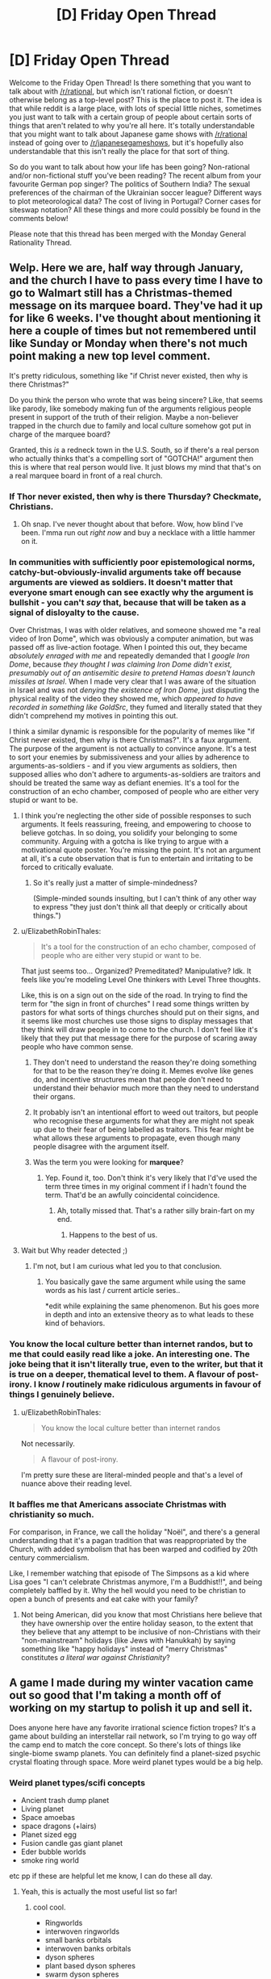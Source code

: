 #+TITLE: [D] Friday Open Thread

* [D] Friday Open Thread
:PROPERTIES:
:Author: AutoModerator
:Score: 11
:DateUnix: 1579273518.0
:DateShort: 2020-Jan-17
:END:
Welcome to the Friday Open Thread! Is there something that you want to talk about with [[/r/rational]], but which isn't rational fiction, or doesn't otherwise belong as a top-level post? This is the place to post it. The idea is that while reddit is a large place, with lots of special little niches, sometimes you just want to talk with a certain group of people about certain sorts of things that aren't related to why you're all here. It's totally understandable that you might want to talk about Japanese game shows with [[/r/rational]] instead of going over to [[/r/japanesegameshows]], but it's hopefully also understandable that this isn't really the place for that sort of thing.

So do you want to talk about how your life has been going? Non-rational and/or non-fictional stuff you've been reading? The recent album from your favourite German pop singer? The politics of Southern India? The sexual preferences of the chairman of the Ukrainian soccer league? Different ways to plot meteorological data? The cost of living in Portugal? Corner cases for siteswap notation? All these things and more could possibly be found in the comments below!

Please note that this thread has been merged with the Monday General Rationality Thread.


** Welp. Here we are, half way through January, and the church I have to pass every time I have to go to Walmart still has a Christmas-themed message on its marquee board. They've had it up for like 6 weeks. I've thought about mentioning it here a couple of times but not remembered until like Sunday or Monday when there's not much point making a new top level comment.

It's pretty ridiculous, something like "if Christ never existed, then why is there Christmas?"

Do you think the person who wrote that was being sincere? Like, that seems like parody, like somebody making fun of the arguments religious people present in support of the truth of their religion. Maybe a non-believer trapped in the church due to family and local culture somehow got put in charge of the marquee board?

Granted, this /is/ a redneck town in the U.S. South, so if there's a real person who actually thinks that's a compelling sort of "GOTCHA!" argument then this is where that real person would live. It just blows my mind that that's on a real marquee board in front of a real church.
:PROPERTIES:
:Author: ElizabethRobinThales
:Score: 9
:DateUnix: 1579287942.0
:DateShort: 2020-Jan-17
:END:

*** If Thor never existed, then why is there Thursday? Checkmate, Christians.
:PROPERTIES:
:Author: ketura
:Score: 21
:DateUnix: 1579289830.0
:DateShort: 2020-Jan-17
:END:

**** Oh snap. I've never thought about that before. Wow, how blind I've been. I'mma run out /right now/ and buy a necklace with a little hammer on it.
:PROPERTIES:
:Author: ElizabethRobinThales
:Score: 5
:DateUnix: 1579294143.0
:DateShort: 2020-Jan-18
:END:


*** In communities with sufficiently poor epistemological norms, catchy-but-obviously-invalid arguments take off because arguments are viewed as soldiers. It doesn't matter that everyone smart enough can see exactly why the argument is bullshit - you can't /say/ that, because that will be taken as a signal of disloyalty to the cause.

Over Christmas, I was with older relatives, and someone showed me "a real video of Iron Dome", which was obviously a computer animation, but was passed off as live-action footage. When I pointed this out, they became /absolutely enraged with me/ and repeatedly demanded that I /google Iron Dome/, because /they thought I was claiming Iron Dome didn't exist, presumably out of an antisemitic desire to pretend Hamas doesn't launch missiles at Israel/. When I made very clear that I was aware of the situation in Israel and was not /denying the existence of Iron Dome/, just disputing the physical reality of the video they showed me, which /appeared to have recorded in something like GoldSrc/, they fumed and literally stated that they didn't comprehend my motives in pointing this out.

I think a similar dynamic is responsible for the popularity of memes like "if Christ never existed, then why is there Christmas?". It's a faux argument. The purpose of the argument is not actually to convince anyone. It's a test to sort your enemies by submissiveness and your allies by adherence to arguments-as-soldiers - and if you view arguments as soldiers, then supposed allies who don't adhere to arguments-as-soldiers are traitors and should be treated the same way as defiant enemies. It's a tool for the construction of an echo chamber, composed of people who are either very stupid or want to be.
:PROPERTIES:
:Author: LiteralHeadCannon
:Score: 19
:DateUnix: 1579291585.0
:DateShort: 2020-Jan-17
:END:

**** I think you're neglecting the other side of possible responses to such arguments. It feels reassuring, freeing, and empowering to choose to believe gotchas. In so doing, you solidify your belonging to some community. Arguing with a gotcha is like trying to argue with a motivational quote poster. You're missing the point. It's not an argument at all, it's a cute observation that is fun to entertain and irritating to be forced to critically evaluate.
:PROPERTIES:
:Author: hyphenomicon
:Score: 8
:DateUnix: 1579293713.0
:DateShort: 2020-Jan-18
:END:

***** So it's really just a matter of simple-mindedness?

(Simple-minded sounds insulting, but I can't think of any other way to express "they just don't think all that deeply or critically about things.")
:PROPERTIES:
:Author: ElizabethRobinThales
:Score: 2
:DateUnix: 1579296849.0
:DateShort: 2020-Jan-18
:END:


**** u/ElizabethRobinThales:
#+begin_quote
  It's a tool for the construction of an echo chamber, composed of people who are either very stupid or want to be.
#+end_quote

That just seems too... Organized? Premeditated? Manipulative? Idk. It feels like you're modeling Level One thinkers with Level Three thoughts.

Like, this is on a sign out on the side of the road. In trying to find the term for "the sign in front of churches" I read some things written by pastors for what sorts of things churches should put on their signs, and it seems like most churches use those signs to display messages that they think will draw people in to come to the church. I don't feel like it's likely that they put that message there for the purpose of scaring away people who have common sense.
:PROPERTIES:
:Author: ElizabethRobinThales
:Score: 9
:DateUnix: 1579295344.0
:DateShort: 2020-Jan-18
:END:

***** They don't need to understand the reason they're doing something for that to be the reason they're doing it. Memes evolve like genes do, and incentive structures mean that people don't need to understand their behavior much more than they need to understand their organs.
:PROPERTIES:
:Author: LiteralHeadCannon
:Score: 11
:DateUnix: 1579296016.0
:DateShort: 2020-Jan-18
:END:


***** It probably isn't an intentional effort to weed out traitors, but people who recognise these arguments for what they are might not speak up due to their fear of being labelled as traitors. This fear might be what allows these arguments to propagate, even though many people disagree with the argument itself.
:PROPERTIES:
:Author: leadlinedcloud
:Score: 3
:DateUnix: 1579313148.0
:DateShort: 2020-Jan-18
:END:


***** Was the term you were looking for *marquee*?
:PROPERTIES:
:Author: MoneyLicense
:Score: 1
:DateUnix: 1579413957.0
:DateShort: 2020-Jan-19
:END:

****** Yep. Found it, too. Don't think it's very likely that I'd've used the term three times in my original comment if I hadn't found the term. That'd be an awfully coincidental coincidence.
:PROPERTIES:
:Author: ElizabethRobinThales
:Score: 2
:DateUnix: 1579414797.0
:DateShort: 2020-Jan-19
:END:

******* Ah, totally missed that. That's a rather silly brain-fart on my end.
:PROPERTIES:
:Author: MoneyLicense
:Score: 2
:DateUnix: 1579415074.0
:DateShort: 2020-Jan-19
:END:

******** Happens to the best of us.
:PROPERTIES:
:Author: ElizabethRobinThales
:Score: 1
:DateUnix: 1579415267.0
:DateShort: 2020-Jan-19
:END:


**** Wait but Why reader detected ;)
:PROPERTIES:
:Author: fassina2
:Score: 2
:DateUnix: 1579308347.0
:DateShort: 2020-Jan-18
:END:

***** I'm not, but I am curious what led you to that conclusion.
:PROPERTIES:
:Author: LiteralHeadCannon
:Score: 1
:DateUnix: 1579308680.0
:DateShort: 2020-Jan-18
:END:

****** You basically gave the same argument while using the same words as his last / current article series..

*edit while explaining the same phenomenon. But his goes more in depth and into an extensive theory as to what leads to these kind of behaviors.
:PROPERTIES:
:Author: fassina2
:Score: 1
:DateUnix: 1579308906.0
:DateShort: 2020-Jan-18
:END:


*** You know the local culture better than internet randos, but to me that could easily read like a joke. An interesting one. The joke being that it isn't literally true, even to the writer, but that it is true on a deeper, thematical level to them. A flavour of post-irony. I know /I/ routinely make ridiculous arguments in favour of things I genuinely believe.
:PROPERTIES:
:Author: kurtofconspiracy
:Score: 9
:DateUnix: 1579294295.0
:DateShort: 2020-Jan-18
:END:

**** u/ElizabethRobinThales:
#+begin_quote
  You know the local culture better than internet randos
#+end_quote

Not necessarily.

#+begin_quote
  A flavour of post-irony.
#+end_quote

I'm pretty sure these are literal-minded people and that's a level of nuance above their reading level.
:PROPERTIES:
:Author: ElizabethRobinThales
:Score: 2
:DateUnix: 1579296390.0
:DateShort: 2020-Jan-18
:END:


*** It baffles me that Americans associate Christmas with christianity so much.

For comparison, in France, we call the holiday "Noël", and there's a general understanding that it's a pagan tradition that was reappropriated by the Church, with added symbolism that has been warped and codified by 20th century commercialism.

Like, I remember watching that episode of The Simpsons as a kid where Lisa goes "I can't celebrate Christmas anymore, I'm a Buddhist!!", and being completely baffled by it. Why the hell would you need to be christian to open a bunch of presents and eat cake with your family?
:PROPERTIES:
:Author: CouteauBleu
:Score: 6
:DateUnix: 1579302902.0
:DateShort: 2020-Jan-18
:END:

**** Not being American, did you know that most Christians here believe that they have ownership over the entire holiday season, to the extent that they believe that any attempt to be inclusive of non-Christians with their "non-mainstream" holidays (like Jews with Hanukkah) by saying something like "happy holidays" instead of "merry Christmas" constitutes /a literal war against Christianity/?
:PROPERTIES:
:Author: ElizabethRobinThales
:Score: 4
:DateUnix: 1579305153.0
:DateShort: 2020-Jan-18
:END:


** A game I made during my winter vacation came out so good that I'm taking a month off of working on my startup to polish it up and sell it.

Does anyone here have any favorite irrational science fiction tropes? It's a game about building an interstellar rail network, so I'm trying to go way off the camp end to match the core concept. So there's lots of things like single-biome swamp planets. You can definitely find a planet-sized psychic crystal floating through space. More weird planet types would be a big help.
:PROPERTIES:
:Author: jtolmar
:Score: 9
:DateUnix: 1579315959.0
:DateShort: 2020-Jan-18
:END:

*** Weird planet types/scifi concepts

- Ancient trash dump planet
- Living planet
- Space amoebas
- space dragons (+lairs)
- Planet sized egg
- Fusion candle gas giant planet
- Eder bubble worlds
- smoke ring world

etc pp if these are helpful let me know, I can do these all day.
:PROPERTIES:
:Author: SvalbardCaretaker
:Score: 8
:DateUnix: 1579447956.0
:DateShort: 2020-Jan-19
:END:

**** Yeah, this is actually the most useful list so far!
:PROPERTIES:
:Author: jtolmar
:Score: 2
:DateUnix: 1579451477.0
:DateShort: 2020-Jan-19
:END:

***** cool cool.

- Ringworlds
- interwoven ringworlds
- small banks orbitals
- interwoven banks orbitals
- dyson spheres
- plant based dyson spheres
- swarm dyson spheres
- [[https://orionsarm.com/eg-article/48472e00f1266][plant asteroid based]]
- [[https://www.orionsarm.com/eg-article/464790d2497de][black hole matter transfomer]]
- Venus style balloon planet
- [[https://orionsarm.com/eg-article/4a48d58c84350][Jupiter class ignition]]
- [[https://orionsarm.com/eg-article/4aaed9e9c33af][jupiter sunline]]
- [[https://www.orionsarm.com/eg-topic/45c69ee17eec6][couple of cool artifacts but these are so specific they fall under copyright]]
- multiple planets in the same orbit behind each other
- multiple planets in the same orbit, whirling around their common barycenter
- neutron star dynamo energy harvester
:PROPERTIES:
:Author: SvalbardCaretaker
:Score: 5
:DateUnix: 1579455209.0
:DateShort: 2020-Jan-19
:END:

****** u/jtolmar:
#+begin_quote
  Ancient trash dump planet, Planet sized egg, ringworld
#+end_quote

Added to the list.

#+begin_quote
  Living planet, space amoebas, banks orbitals, swarm dyson spheres, plant asteroid based
#+end_quote

Already had it!

#+begin_quote
  Fusion candle gas giant planet
#+end_quote

These are cool. First I heard about them was when they were one of the higher ranking options on [[https://qntm.org/destroy][qntm's How To Destroy The Earth]]. I'm not sure if I'm brave enough to tackle the code for letting players move a planet in this thing though.

#+begin_quote
  Eder bubble worlds, smoke ring world
#+end_quote

First I've heard of these, will have to think a bit. Not sure how an Eder bubble is different from a ringworld, in terms of effects.

#+begin_quote
  Venus style balloon planet, Jupiter sunline
#+end_quote

What are these?

#+begin_quote
  Jupiter class ignition
#+end_quote

I'm not sure if I'm doing this, but [[https://krajzeg.itch.io/slipways][Slipways]], the game that inspired this, has it.
:PROPERTIES:
:Author: jtolmar
:Score: 3
:DateUnix: 1579458518.0
:DateShort: 2020-Jan-19
:END:

******* Eder bubble: Very low tech way to get a huge freefall environment. No need for scrith. Maybe bird people after a tech fall or amish bird people.

Venus balloons: At 6-8ish km venus height pressure+temps are very earthlike, allowing you to be outside with only an oxygen mask. If you get city-size balloons in the atmosphere people can live there.

For sunline see [[https://orionsarm.com/eg-article/4aaed9e9c33af]] - just a row fusion candles that can selectively illuminate say a gas giant moon.
:PROPERTIES:
:Author: SvalbardCaretaker
:Score: 2
:DateUnix: 1579459328.0
:DateShort: 2020-Jan-19
:END:


*** - Reversing the polarity of the deflector array always works
- Travelling at the speed of plot
- Equipment blows up when it fails
- You can destroy any advanced AI by stating "This statement is false"
- Aliens that assimilate people
- Robots that don't understand emotion nor how to round off their time estimates
- Running laser battles in the corridors of the ships
- Holodecks, in their entirety
- Superpowerful aliens who just enjoy messing with people, like Q
- Evolution having a script, with the attached ability to meet a 'more evolved' alien that used to be human once long ago
:PROPERTIES:
:Author: CCC_037
:Score: 6
:DateUnix: 1579416729.0
:DateShort: 2020-Jan-19
:END:

**** Star Trek fan, eh?

I can do aliens that assimilate people. And I think I can do the thing where Q blocks off a chunk of the galaxy with a net too.

#+begin_quote
  Evolution having a script, with the attached ability to meet a 'more evolved' alien that used to be human once long ago
#+end_quote

For some reason I can get over shapeshifters, psychics, and hive minds, but evolutionary ladders always make me groan.
:PROPERTIES:
:Author: jtolmar
:Score: 4
:DateUnix: 1579418305.0
:DateShort: 2020-Jan-19
:END:

***** u/CCC_037:
#+begin_quote
  For some reason I can get over shapeshifters
#+end_quote

To be fair, there /is/ actually a real example of a [[https://en.wikipedia.org/wiki/Mimic_octopus][shapeshifter]]. And it is a very good survival strategy.
:PROPERTIES:
:Author: CCC_037
:Score: 2
:DateUnix: 1579456927.0
:DateShort: 2020-Jan-19
:END:

****** The mimic octopus is super cool. Sentient mimic octipodes would be a really cool basis for an alien, too.

But when I think of sci-fi shapeshifters, I think of something like Odo from DS9. Just like... somehow this person can turn into a puddle of goo.
:PROPERTIES:
:Author: jtolmar
:Score: 2
:DateUnix: 1579457217.0
:DateShort: 2020-Jan-19
:END:

******* No, he's a sentient puddle of goo which an make himself look human sometimes. An important difference.

But yes, I do see what you mean. Fictional shapeshifters seem so much more /capable/ than the single known living shapeshifter species.
:PROPERTIES:
:Author: CCC_037
:Score: 1
:DateUnix: 1579457695.0
:DateShort: 2020-Jan-19
:END:


*** u/MagicWeasel:
#+begin_quote
  Does anyone here have any favorite irrational science fiction tropes?
#+end_quote

- Everyone speaks English

- FTL travel

- Sound in space

- Everything is lasers

- All alliens are humanoids; maybe with some lizard or insect mixed in

- All aliens are roughly the same technology level as us, or maybe slightly behind us

- Hybrid babies

- Human males are what all the alien women want to sleep with

- Time dilation

- Body snatchers (yeerks/goa'uld/etc)

- Planet busting guns

- Asteroid impact

- Hive mind species

- Aliens whose space ships/society looks like an apple store

- Planets of hats: "this is the accounting planet, where all the accountants live"

- Time travel

- Shrink rays

- Robots with the three laws

- Robot uprisings

- Cold war era themes that were prominent in Golden Age sci-fi stuff

- The russians are evil

- Racism and sexism ("favourite" is maybe the wrong word, but the old timey racism/sexism is hilarious in Golden Age stuff)

- What if phones, but too much?

- Twist endings (The Main CHaracter Was An Alien All Along)

- Body horror

- Shapeshifters

... that's just a few off the top of my head.
:PROPERTIES:
:Author: MagicWeasel
:Score: 9
:DateUnix: 1579327086.0
:DateShort: 2020-Jan-18
:END:

**** This is a great list, thanks!

#+begin_quote
  FTL travel
#+end_quote

[[https://i.imgur.com/4lEzSoG.jpg][No, you have to take the train!]]

#+begin_quote
  So many humanoid alien tropes
#+end_quote

I should spend some time trying to come up with ways to have aliens. Weirdly enough this is the only sci-fi game design I've done where invoking Apes Or Angels is good for gameplay. Like... I was thinking you'd mostly find long-gone precursors, or make friends with a Matrioshka Brain.

#+begin_quote
  Time travel, shrink rays, shapeshifters
#+end_quote

Do you know how much of a headache some of these are going to be to program? I'll probably make you get one from precursor aliens whose ship looks like an apple store.

#+begin_quote
  Body snatchers, robot uprisings
#+end_quote

It's a peaceful game!

#+begin_quote
  Planet busting guns
#+end_quote

I already planned on this one. Peacefully.

#+begin_quote
  Planets of hats: "this is the accounting planet, where all the accountants live"
#+end_quote

It's a game where you decide what kind of hat the people on a single-biome planet are going to wear. Then the planets are connected via trains. I'll make sure to add a twist ending.
:PROPERTIES:
:Author: jtolmar
:Score: 6
:DateUnix: 1579329657.0
:DateShort: 2020-Jan-18
:END:


**** u/CCC_037:
#+begin_quote
  Aliens whose space ships/society looks like an apple store
#+end_quote

Are you implying that Apple stores are run by aliens?
:PROPERTIES:
:Author: CCC_037
:Score: 2
:DateUnix: 1579416273.0
:DateShort: 2020-Jan-19
:END:

***** Occam's razor says it must be so.
:PROPERTIES:
:Author: MagicWeasel
:Score: 4
:DateUnix: 1579416788.0
:DateShort: 2020-Jan-19
:END:

****** [[/someoneneedadoctor][]] I disagree. They could just as easily be run by humans from the future who have discovered time travel.
:PROPERTIES:
:Author: CCC_037
:Score: 1
:DateUnix: 1579417123.0
:DateShort: 2020-Jan-19
:END:


*** Weird planets:

- Discworld (on a turtle)
- City in a glass bubble on a flat rock
- Galactus (or dead Galactus)
- Planet smashed into rubble but fixed with tape
:PROPERTIES:
:Author: jpet
:Score: 4
:DateUnix: 1579846859.0
:DateShort: 2020-Jan-24
:END:

**** These are lovely. I especially think Discworld is worth having a reference to in this silly silly thing.
:PROPERTIES:
:Author: jtolmar
:Score: 1
:DateUnix: 1579848178.0
:DateShort: 2020-Jan-24
:END:


*** [[/u/MagicWeasel]] already listed most of my favorites, but I have to add 'Sentient Planet/Biome' to that list. /Solaris/ and /Marooned on Eden/ spring to mind.
:PROPERTIES:
:Author: chiruochiba
:Score: 3
:DateUnix: 1579371457.0
:DateShort: 2020-Jan-18
:END:

**** Ooh, that's a good one.

I'll make it so you can make friends with it, and it'll provide loads of resources if you can satisfy its loneliness/boredom/itchiness/curiosity
:PROPERTIES:
:Author: jtolmar
:Score: 1
:DateUnix: 1579379716.0
:DateShort: 2020-Jan-19
:END:


** How often do you recycle internet accounts, if at all? On reddit, for example, I'll usually start fresh every two years or so (going back ~10y), around the point when I reach ~10,000 comment karma, which I've incidentally just attained (also, this is my 1,000th comment according to [[https://redditmetis.com/user/phylogenik][here]], which does provide a nice poetry). So I'm now once again thinking of what new name to choose for myself.

It's nice to get a "new start", so to speak, and I feel like I'm not losing terribly much on larger sites like this when shuffling identities. In my earlier experiences on the web (c. the mid-2000s) I feel like I found myself in much smaller communities of a few dozen members, where everyone knew everyone else and deeper, persistent relationships could form. But in larger spaces I'm unlikely to really encounter the same person enough to be able to recognize them and they me, so the benefits of having a new name outweigh the costs of severing a few very meager, superficial ties.

Plus, it makes future biographers or would-be doxxers earn their keep ;] lazy bums
:PROPERTIES:
:Author: phylogenik
:Score: 8
:DateUnix: 1579275351.0
:DateShort: 2020-Jan-17
:END:

*** I try to keep the same identity over time and also across websites. The last time I recycled an identity ([[/u/callmebrotherg]]), I announced it in this thread (I think of [[/r/rational]] as the center of my reddit experience) and maintained the "callmeX" formula so that people who didn't catch it would still be able to figure things out. If I ever dropped my current account, then I would still maintain that formula unless I was abandoning /everything/.

Part of this has to do with marketing (if I mention my worldbuilding books and somebody's interested in those, it's easier for them to find the books if my identity is coherent), part of it has to do with enforcing kindness on my part (if my reputation is tainted then I can't just drop that identity and start afresh), and part of it has to do with "I just like it this way."
:PROPERTIES:
:Author: callmesalticidae
:Score: 8
:DateUnix: 1579286655.0
:DateShort: 2020-Jan-17
:END:


*** My first account was my first name and initials (I register it for most everything), but I got kind of weirded out by people going "oh hi, $name, how are you going?" and was posting a lot of personal and sexy stuff and was like, I do not want this associated with my IRL identity. So I made this account. I've had it for years.

And IDK, I feel like small subreddits have communities. Not to the same extent as the web forums of old, but they exist. I feel like my identity here has value, even if it's as "that person who always posts vampire questions on worldbuilding".
:PROPERTIES:
:Author: MagicWeasel
:Score: 5
:DateUnix: 1579303622.0
:DateShort: 2020-Jan-18
:END:


*** Never, I like having this easily accessible representation of my personality as it changes and morphs overtime. And I also like the sense of permanency and stakes you get from having one account for a long time..
:PROPERTIES:
:Author: fassina2
:Score: 7
:DateUnix: 1579308778.0
:DateShort: 2020-Jan-18
:END:


*** This is my second account. I lost the first after my account got flagged for suspicious activity, and I discovered I'd made a typo when entering my email address, so I couldn't accept the recovery email. This account was supposed to be temporary while I got that sorted (hence the name), but by the time I did get it back, I realised I'd said a lot of cringeworthy things I'd rather keep in the past, and the new name had grown on me. I'm also less worried about IRL people finding this name, which is a plus

I'd had the first one for about three years
:PROPERTIES:
:Author: TempAccountIgnorePls
:Score: 5
:DateUnix: 1579276713.0
:DateShort: 2020-Jan-17
:END:

**** u/CouteauBleu:
#+begin_quote
  I'm also less worried about IRL people finding this name, which is a plus
#+end_quote

Oh yeah, that can be a concern.

Personally speaking, I happen to have the same name as a national-news-worthy politician of my country, so unless I become a lot more famous I'm essentially immune to being googled.
:PROPERTIES:
:Author: CouteauBleu
:Score: 5
:DateUnix: 1579304265.0
:DateShort: 2020-Jan-18
:END:


*** To answer your question, I've never done purposeful recycling. I keep my identities fairly isolated and focused and that has been enough so far.

I don't quite understand why you do the recycling. Is it just the "new start"? How is that enough value for the trouble of, at least a dozen clicks, and even writing several characters on the keyboard? I mean, if the site is large enough that your identity has no value, how can abandoning it have some?

You add a few reasons at the end, but with a "Plus", as if you have laid out the main argument already.
:PROPERTIES:
:Author: kurtofconspiracy
:Score: 3
:DateUnix: 1579294753.0
:DateShort: 2020-Jan-18
:END:

**** ah I didn't intend for my comment to constitute an argument for recycling that it may persuade you or others of the practice. Most of it really is motivated by the desire to see a new name associated with my comments, in the same way I might prefer variety in the clothes I wear. I tire of this name (though I was quite happy to have imagined it) and wish to try another. That's easily worth the triviality of a dozen clicks and several characters!

Your account only has a few dozen comments made in the same time I've vomitted up several hundreds. I can see the relative burden switching would incur were you to create new ones with comparable frequency.

Plus, the possibility of doxxing is non-trivial -- I've written some... controversial things, one might say, that doubtless many of my peer group could find quite revolting, if the sort of sputtering I receive online in response is any indication. Better to isolate any accounts so afflicted and move on! ¯\_(ツ)_/¯
:PROPERTIES:
:Author: phylogenik
:Score: 2
:DateUnix: 1579297122.0
:DateShort: 2020-Jan-18
:END:


*** I don't. I stick with the same account.

...I had never even really considered such recycling.
:PROPERTIES:
:Author: CCC_037
:Score: 3
:DateUnix: 1579418020.0
:DateShort: 2020-Jan-19
:END:


*** I change online names about once every 6 years so far.

I picked my first pseudonym when I was ~8. It was pretty embarrassing, to say the least. I switched to "couteaubleu" ("blue knife") when I was in high school. From what I remember, I was playing a lot of Minecraft and Call of Duty at the time, and the name came from there.

A lot of people in my internet peer group of the time poked fun at me for the name, and I eventually switched to "PoignardAzur" ("azure dagger"), which is essentially synonymous but sounds a lot less awkward. I sometimes use NarrateurDuChaos ("Chaos Narrator"), probably inspired by Pen of chaos and/or Reflets d'Acide.

Anyway, I never really recycled the accounts, I just created new ones as I moved to different social media platforms, which is why my cameo in r!Animorphs is called "Sergeant Knife" (I guess "couteaubleu" sounds kind of cool if you don't speak French).
:PROPERTIES:
:Author: CouteauBleu
:Score: 5
:DateUnix: 1579303855.0
:DateShort: 2020-Jan-18
:END:

**** LameMarine or PaleMarine works pretty well I suppose. (navy blade in french, not sure whether it more closely implies Navy or Navy-Blue)

edit: I'm going to change my username to one of these. Wow, this is exciting!
:PROPERTIES:
:Author: covert_operator100
:Score: 1
:DateUnix: 1579331960.0
:DateShort: 2020-Jan-18
:END:

***** Yeeeeah, it sounds cool, but the color association is a bit of a stretch.
:PROPERTIES:
:Author: CouteauBleu
:Score: 1
:DateUnix: 1579342950.0
:DateShort: 2020-Jan-18
:END:


*** I have a pattern of deciding I want a new username to represent a new focus in what I want to post about, picking a name that's appropriate to that topic or posting style, then almost immediately changing posting styles to something that doesn't work with the new name. Maybe every six years or so.

I had a perfectly reasonable name that was a bit linked to my professional identity, wanted something better for shitposting, and immediately spent most of the time on that doing serious posts on feminist boards. Later I decided I wanted a name better for representing my professional projects, and mostly ended up using it to complain about capitalism.
:PROPERTIES:
:Author: jtolmar
:Score: 2
:DateUnix: 1579315402.0
:DateShort: 2020-Jan-18
:END:


*** Used to be at least once a year, when I was still more active in politically charged conversations. Back then, someone starting to stalk me and send nasty PMs was a more regular phenomenon.

Now that I actually have two communities where I regularily discuss stuff and spend time actually engaging with people instead of just the content someone posts, I've been more reluctant to abandon this account.
:PROPERTIES:
:Score: 1
:DateUnix: 1579350084.0
:DateShort: 2020-Jan-18
:END:


*** I'm considering selling this account after I hit 100k karma. Should make a few dozen, or on the upper end, a few hundred dollars off of it. Though on the flipside, I do have a lot of posts on here that I like re-reading...
:PROPERTIES:
:Author: GaBeRockKing
:Score: 1
:DateUnix: 1579304733.0
:DateShort: 2020-Jan-18
:END:

**** There are tons of scripts for scraping reddit accounts. Or you can still visit the account after you've sold it.
:PROPERTIES:
:Author: covert_operator100
:Score: 1
:DateUnix: 1579331570.0
:DateShort: 2020-Jan-18
:END:


** So, Weasel World Tour continues!

I'm going to be in LA, SF, and Vegas during the first two weeks of February. I'm following my husband who is following a band.

Anyone want to grab coffee / meal / touristy activity as I'm passing through?

Also, we need to travel from LA-->SF in one day. I want to drive - it's much cheaper and less stressful than flying IMO, and an eight hour drive split between three people (husband's best friend) is completely within the realms of what we as Australians think is culturally normal (I know I've driven 10 hours in one day split with one other person for work last year, with me doing about 60% of it). Is this a terrible idea, doomed to failure? Already planning on hiring the car for 3 days so we aren't stressing about returning it on time.

Any tourism recommendations for LA, SF, or Vegas? I'm literally going to Vegas to see Penn & Teller before Teller inevitably retires (he's just taken like two months off for back surgery!). I'm not staying at the strip (my hotel is near the airport), but the money I'm saving not staying at the strip will pay for Lyfts. I'm not a gambling person.

Also... how worried should I be about crime? I apparently lived in a dodgy area of Paris (I never once felt unsafe, but maybe I should have, IDK), but the thought of ending up in dodgy places where /the criminals routinely have guns/ terrifies me, and our SF hotel is like 10 minutes from Tenderloin. My parents said I should have a money clip with a $100 note on the outside and a bunch of other notes on the inside and if someone tries to mug me, I should throw it and then run in the opposite direction. Is this... actually a good idea?
:PROPERTIES:
:Author: MagicWeasel
:Score: 5
:DateUnix: 1579304015.0
:DateShort: 2020-Jan-18
:END:

*** LA has a few nice weird things. The "Museum of Jurassic Technology" is a good afternoon thing. The museums at USC usually have a cool rotating exhibit (I dunno what's there now?), and there's a few more excellent art museums around. If you can do an evening, I recommend "Clifton's" downtown for drinks.

If you're a foodie and have a serious budget, there's a few places I can point to. If you want to stay on the cheaper side, there's others. If LA has a "specialty", it's actually raw food. No one does the hippie thing better than Westside.

For SF, I recommend doing the "Exploratorium" and then eating at The Slanted Door in the ferry building (they're blocks away from each other).

Drive time is ~6 hours, but you want to pay attention to miss traffic on both ends, or you'll get fucked.

I would not generally worry about crime. You will not want to walk through LA's Skid Row, but there's no reason you would. I'm less informed about SF, except that cars get broken into (while you're gone) all the time. I would, in general, not worry about crime; I walk around all over the place all the time and never had an issue. Then again, I'm a moderately sized man. If you're worried, just lyft/uber instead of walking if you're at all worried about the area. Note that in both LA and SF you can go from ritz to oh fuck in like two blocks, so don't worry about being that close to the Tenderloin. Also, weed shop nieghborhoods usually look sketch but they're actually pretty secure while the shops are open.
:PROPERTIES:
:Author: narfanator
:Score: 3
:DateUnix: 1579305854.0
:DateShort: 2020-Jan-18
:END:

**** u/MagicWeasel:
#+begin_quote
  If you're a foodie and have a serious budget, there's a few places I can point to. If you want to stay on the cheaper side, there's others. If LA has a "specialty", it's actually raw food.
#+end_quote

I love food, and enjoy expensive meals on occaision, so it's definitely possible. Vegan, though, which means I was more or less planning on going to the most highly rated vegan restaurants in those areas (me and my husband are so excited to try the Impossible burger). Not a huge fan of raw food, but hey, if it's good it's good.
:PROPERTIES:
:Author: MagicWeasel
:Score: 2
:DateUnix: 1579306350.0
:DateShort: 2020-Jan-18
:END:

***** I'm not super sold on the Impossible Burger. I'd rather go with class raw food.

Cafe Gratitude is the classic and there's a few around LA; and Abbot Kinney has The Butcher's Daughter.

Sugarfish is really good sushi, [[http://destroyer.la/]] is an amazing lunch spot in Culver City and it's food is nothing like you expect from the name. I've never been to Vespertine, but it's like $300/person and is supposed to be riduculous. You eat each course on a different floor of this building or something? The Tasting Kitchen is more "normal" fine dining ($150/person with wine pairing?), and the LA Dining Car is a 24 hour gourmet steak and lobster place.

At some point, get street tacos. I'm talking the full kitchen on a street type places, not the one person with a skillet ones. They're the staple late night food, too, since a lot of restaurants aren't actually open that late.

Food trucks are also a huge thing, and there's various evening meetups (like a farmer's market, only at night, with food trucks instead?) all over the place at different times in the week.
:PROPERTIES:
:Author: narfanator
:Score: 3
:DateUnix: 1579308064.0
:DateShort: 2020-Jan-18
:END:

****** u/MagicWeasel:
#+begin_quote
  I'm not super sold on the Impossible Burger. I'd rather go with class raw food.
#+end_quote

I'd love to have the impossible burger so that way I know enough to not be sold on it :). Thanks for the raw food recommendations - will definitely check them out especially if they're the local specialty, vegan-wise :D

300 USD pp is.... something I'd really love to do one day. I'm not sure if today is going to be that day, though.

Street tacos sounds awesome. I've heard the mexican food in the states is something else. We both love the chain mexican stuff available here and are ready to be blown away :)
:PROPERTIES:
:Author: MagicWeasel
:Score: 2
:DateUnix: 1579326700.0
:DateShort: 2020-Jan-18
:END:

******* You can just get them in stores :)

Oh! Go to Santa Monica beach on a Sunday and watch (or join in) with the acrobats, and then go eat at Cha Cha Chicken's. It's amazing. A couple blocks away there's also a Mexican place with something like six different kinds of mole sauce.

By and large I would not otherwise eat in most LA mexican /restaurants/ - they're, I don't know, watered down? But the street food is amazing, and there are a few real gems.

Tocaya Organica is a good vegan mexican / moden america fusion place with a couple of different locations.

And yeah, Vespertine is legendary. It's supposed to be one of the major locations for molecular gastronomy, and I think the build it's in is from an architecture school in the area? It's weird.
:PROPERTIES:
:Author: narfanator
:Score: 1
:DateUnix: 1579333598.0
:DateShort: 2020-Jan-18
:END:


*** Flights from LA to SF are surprisingly cheap, but driving between them isn't a problem. Depending on the day of week and time of day, and where in LA you're leaving from/where in SF you're going to, traffic can add up to like 2 hours to the otherwise 6 hour drive. If the time isn't a big issue, drive up the coast even though it's a bit longer, the views are worth it. No idea what the cost would be to rent a car in LA and return it in SF, there's often an upcharge for that, but it's likely fairly common so it wouldn't be too bad.

If you do drive up the coast, it's worth it to stop at one of the nicer seafood restaurants around half moon bay. Make a reservation ahead of time if you're doing it on the weekend or after 6 on a weekday, they get pretty busy.

I don't have a lot of experience with tourist stuff in SF, but the one recommendation I have is the alcatraz island tour. You take a boat out to the island and there's an audio tour around the prison. It takes a few hours, but I had a lot of fun. You do need to make a reservation in advance for that too. The other tourist stuff is fine, Pier 39, Ghirardelli Square, the Ferry Building, etc. Mostly crowded and overpriced, but that's normal for tourist stuff and it's usually worth doing it anyway.

SF during February is colder than you would think, especially if you go out in the bay for the alcatraz tour. There's lots of parking, but you have to look for it and probably walk a bit. It's totally worth it to get one of the parking apps, I use spothero, that lets you find the cheapest parking and pay ahead of time. It's the difference between paying $8 and $30 for a days parking. Or just leave your car at the hotel and take an uber.

Crime isn't a big problem. The most likely thing to happen is to have your car broken into if you use street parking, but that's still fairly rare. You would have to be really unlucky to actually get mugged, much less with a gun.
:PROPERTIES:
:Author: Watchful1
:Score: 3
:DateUnix: 1579306519.0
:DateShort: 2020-Jan-18
:END:

**** u/MagicWeasel:
#+begin_quote
  Flights from LA to SF are surprisingly cheap, but driving between them isn't a problem. Depending on the day of week and time of day, and where in LA you're leaving from/where in SF you're going to, traffic can add up to like 2 hours to the otherwise 6 hour drive. If the time isn't a big issue, drive up the coast even though it's a bit longer, the views are worth it. No idea what the cost would be to rent a car in LA and return it in SF, there's often an upcharge for that, but it's likely fairly common so it wouldn't be too bad.
#+end_quote

It's going to be a Saturday, and the schedules I was looking at had us leaving between 7am or 9am (in order to arrive at lunch places around noon or one). I am very much open to learning what times in LA (we are leaving from Hollywood and going to Central SF) will be most conducive to avoiding traffic.

Cost: there's three of us with checked luggage, so the total cost for flights for us is about $450 AUD + lyfts each way. The total cost for the car for three days, drop off and pick up in central LA/SF respectively is $150 AUD + any garaging/valet fees.

Flights: also concerned about the time we'd need to leave the hotel to get to the airport in time to check in (apparently at LAX you need to check in 2 hours early for domestic?), traffic to and from the airport, and the risk of delays. Seems like the time saving is maybe not THAT much, though it is of course much, much safer.

Time: It looked like 6 hours for boring route, 8 hours for middle route, 11 hours for the really nice route. The 11 hour route won't be possible in one day, at least not if we want to be happy at the end of it.

#+begin_quote
  If you do drive up the coast, it's worth it to stop at one of the nicer seafood restaurants around half moon bay.
#+end_quote

Vegan reporting in, but I've identified several vegan restaurants on the route so should be okay.

#+begin_quote
  crime
#+end_quote

That's a relief, thank you! I think Australians feel about America and crime/guns as Americans feel about Australia and spiders/snakes.
:PROPERTIES:
:Author: MagicWeasel
:Score: 3
:DateUnix: 1579306935.0
:DateShort: 2020-Jan-18
:END:

***** Weekend is fine for driving. The important thing is to avoid weekday rush hour traffic at each end.

If you have the time and don't go that way on the drive up, a day trip down to half moon bay is usually worth it. Though maybe a bit less so in February.

I'm sure the vegan restaurants would have better stuff, but nearly all decent restaurants in both LA and SF will have good vegan options. There's a lot of vegans in the area.
:PROPERTIES:
:Author: Watchful1
:Score: 2
:DateUnix: 1579307825.0
:DateShort: 2020-Jan-18
:END:

****** We've got really nice beaches here, me and my husband both grew up like 10 minutes from the beach, and we've holidayed all over south east asia, so, uh, we've seen our fair share of nice beaches; is half moon bay just a really nice beach? If so, it's probably not going to be worth it for us. (We freaked out in New Zealand when we saw a pebble beach...)
:PROPERTIES:
:Author: MagicWeasel
:Score: 2
:DateUnix: 1579307988.0
:DateShort: 2020-Jan-18
:END:


*** I went to San Francisco on vacation this past August. If you felt the dodgy area of Paris was not noticeably dodgy, you probably will be fine with San Francisco. I have never been to Paris but San Francisco did not seem worse to me than the big cities in the northeastern USA I visit more often. If you're aware of your surroundings and acting appropriately, you should be fine*.

*I am male and not small, and had this pointed out to me when I commented on SF homeless vs other cities homeless. But I also assume if you have experience in large cities and feel able to cope, you shouldn't have a problem in SF.

I did not do Alcatraz because it requires advance reservations and is so popular it was too late for me when I selected SF as my vacation destination, but I was there in the summer so the waitlist may be shorter for you if you choose to try for tickets now. Lots of places have good views of it, in any case.

My first day involved hiking through Chinatown to Coit Tower, a truly awesome place of awesomeness. Coit Tower has Great Depression era murals on the ground level, good views of the sort of stuff you're likely to want good views of at the top. In Chinatown, I visited a few temples which mostly don't permit photography, sadly. The area near the gate is a tourist trap, so unless you like tourist trap stores I would focus on restaurants or the temples if you choose to go to Chinatown.

If you like hiking, the Presidio is great. Also for biking, no idea if the weather will be good for biking, thank you global warming for letting me ride my bike in January in New York where I thought we were supposed to have snow. If you like art, there is a nice museum called the American Legion in the Presidio, focusing on European art, and one called the De Young Museum in the Golden Gate Park focusing on American art. I rode a bike from one to the other, hugging the coast when not in one or the other park. The Palace of Fine Arts is not a museum but is pretty cool and I suggest it. There is also a science museum right next to the De Young if you prefer science museums. I am reminded of a roommate from my hostel who was a very new transplant from Adelaide and found the science museum delightful.

My dad charged me with going to Mark Twain sites. (He lived everywhere.) They no longer exist as such, so far as I can tell, but the Transamerican Pyramid is located at the spot where he lived.

I hung around the fisherman's wharf area a bit but it was, in my opinion, a bit underwhelming apart from the sailboats and the view. I liked the park/bicyicling compatible bits but not the tourist trinket bits. If you like tourist trinkets, this is the prime area for it.

The Muir Woods are very close, maybe a half hour drive at most, over the Golden Gate Bridge. Redwoods, giant trees, very cool to me, tour guides were like 'can you believe they wanted to log this', my family background includes logging adjacent activities and I can totally believe they wanted to log it.

If we were together in person, I could scroll you through the photos on my phone and give a really boring account of exactly what you should do in San Francisco which would consist of 'do everything I did but better.'
:PROPERTIES:
:Author: ErekKing
:Score: 2
:DateUnix: 1579326083.0
:DateShort: 2020-Jan-18
:END:


** Do you guys think nobody103 will really end it all on the 26th? I am starting a mol re-read right now and it's going to be more blue balls if he doesn't end it.
:PROPERTIES:
:Author: grenskul
:Score: 1
:DateUnix: 1579830441.0
:DateShort: 2020-Jan-24
:END:
